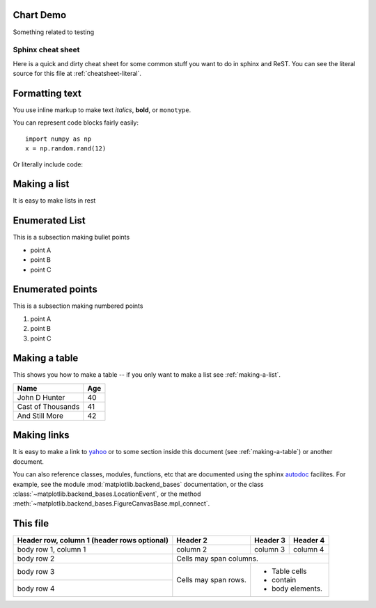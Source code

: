 Chart Demo
==========

Something related to testing


.. graphviz::

   digraph {
      "From" -> "To";
   }


.. _cheat-sheet:

******************
Sphinx cheat sheet
******************

Here is a quick and dirty cheat sheet for some common stuff you want
to do in sphinx and ReST.  You can see the literal source for this
file at :ref:`cheatsheet-literal`.


.. _formatting-text:

Formatting text
===============

You use inline markup to make text *italics*, **bold**, or ``monotype``.

You can represent code blocks fairly easily::

   import numpy as np
   x = np.random.rand(12)

Or literally include code:

.. _making-a-list:

Making a list
=============

It is easy to make lists in rest

Enumerated List
===============

This is a subsection making bullet points

* point A

* point B

* point C


Enumerated points
=================

This is a subsection making numbered points

#. point A

#. point B

#. point C


.. _making-a-table:

Making a table
==============

This shows you how to make a table -- if you only want to make a list see :ref:`making-a-list`.

==================   ============
Name                 Age
==================   ============
John D Hunter        40
Cast of Thousands    41
And Still More       42
==================   ============

.. _making-links:

Making links
============

It is easy to make a link to `yahoo <http://yahoo.com>`_ or to some
section inside this document (see :ref:`making-a-table`) or another
document.

You can also reference classes, modules, functions, etc that are
documented using the sphinx `autodoc
<http://sphinx.pocoo.org/ext/autodoc.html>`_ facilites.  For example,
see the module :mod:`matplotlib.backend_bases` documentation, or the
class :class:`~matplotlib.backend_bases.LocationEvent`, or the method
:meth:`~matplotlib.backend_bases.FigureCanvasBase.mpl_connect`.



.. _cheatsheet-literal:

This file
=========

+------------------------+------------+----------+----------+
| Header row, column 1   | Header 2   | Header 3 | Header 4 |
| (header rows optional) |            |          |          |
+========================+============+==========+==========+
| body row 1, column 1   | column 2   | column 3 | column 4 |
+------------------------+------------+----------+----------+
| body row 2             | Cells may span columns.          |
+------------------------+------------+---------------------+
| body row 3             | Cells may  | - Table cells       |
+------------------------+ span rows. | - contain           |
| body row 4             |            | - body elements.    |
+------------------------+------------+---------------------+
